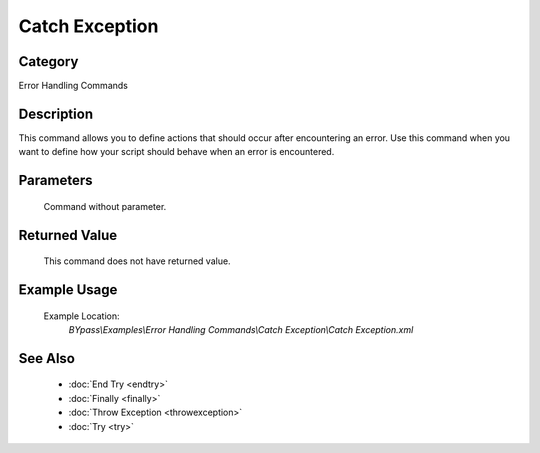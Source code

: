 Catch Exception
===============

Category
--------
Error Handling Commands

Description
-----------

This command allows you to define actions that should occur after encountering an error. Use this command when you want to define how your script should behave when an error is encountered.

Parameters
----------
	Command without parameter.


Returned Value
--------------
	This command does not have returned value.

Example Usage
-------------

	Example Location:  
		`BYpass\\Examples\\Error Handling Commands\\Catch Exception\\Catch Exception.xml`

See Also
--------
	- :doc:`End Try <endtry>`
	- :doc:`Finally <finally>`
	- :doc:`Throw Exception <throwexception>`
	- :doc:`Try <try>`

	
